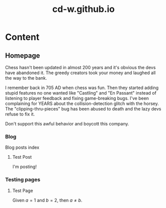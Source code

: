 #+title: cd-w.github.io
#+author: Caleb Watson
#+hugo_base_dir: .
#+options: ':nil -:nil ^:{} num:nil toc:nil \n:nil tex:t creator:t author:nil
# #+todo: TODO(t) CANCELLED(c) |  WIP(w) PUBLISHED(p)
#+hugo_auto_set_lastmod: %Y-%m-%d
#+macro: imageclick [[file:./static/images/$1][file:/images/$1]]
#+hugo_front_matter_format: toml
# #+date: <2022-09-23 Fri>
# #+options: creator:t author:nil
# #+options: tex:t
# #+setupfile: doc-setupfile.org
# #+bibliography: ../test/site/content-org/cite/bib/orgcite.bib

* Content
** Homepage
:PROPERTIES:
:EXPORT_TITLE: home
:EXPORT_FILE_NAME: _index
:EXPORT_HUGO_TYPE: homepage
:EXPORT_HUGO_SECTION: .
:EXPORT_HUGO_MENU: :menu "1.main" :title "Home"
:EXPORT_OPTIONS: tex:dvisvgm
:CUSTOM_ID: main
:END:

Chess hasn't been updated in almost 200 years and it's obvious the devs have abandoned it. The greedy creators took your money and laughed all the way to the bank.

I remember back in 705 AD when chess was fun. Then they started adding stupid features no one wanted like "Castling" and "En Passant" instead of listening to player feedback and fixing game-breaking bugs. I've been complaining for YEARS about the collision-detection glitch with the horsey. The "clipping-thru-pieces" bug has been abused to death and the lazy devs refuse to fix it.

Don't support this awful behavior and boycott this company.

*** Blog
:PROPERTIES:
:EXPORT_HUGO_SECTION: blog
:EXPORT_HUGO_NAME:
:EXPORT_HUGO_PUBLISHDATE:
:EXPORT_FILE_NAME: blog-index
:END:
Blog posts index
**** Test Post
:PROPERTIES:
# :EXPORT_HUGO_NAME: test-post
:EXPORT_FILE_NAME: test-post
:EXPORT_HUGO_PUBLISHDATE: 2022-10-27
:END:

I'm posting!

*** Testing pages
:PROPERTIES:
:EXPORT_HUGO_SECTION: test
:EXPORT_FILE_NAME: test-index
:EXPORT_HUGO_TYPE: test
:EXPORT_HUGO_NAME:
:EXPORT_HUGO_PUBLISHDATE:
:END:
**** Test Page
:PROPERTIES:
# :EXPORT_TITLE: Test Page
:EXPORT_FILE_NAME: test-page
# :EXPORT_HUGO_TYPE: debug
:EXPORT_HUGO_PUBLISHDATE: 2022-10-27
# :EXPORT_HUGO_MENU: :menu "1.main" :title "Test Page"
:EXPORT_OPTIONS: tex:dvisvgm
# :EXPORT_AUTHOR: nil
# :EXPORT_HUGO_SECTION: tests
:END:

Given $a=1$ and $b=2$, then $a \neq b$.
